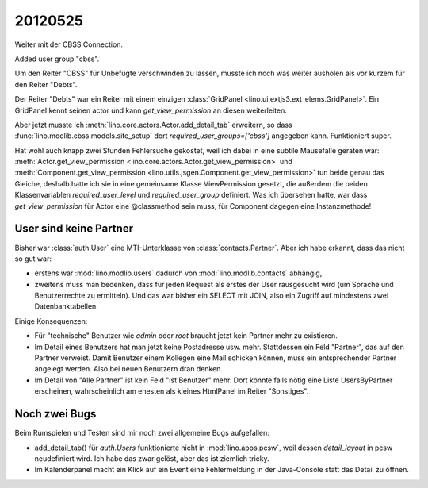 20120525
========

Weiter mit der CBSS Connection.

Added user group "cbss".

Um den Reiter "CBSS" für Unbefugte verschwinden zu lassen, 
musste ich noch was weiter ausholen als vor kurzem für den Reiter "Debts".

Der Reiter "Debts" war ein Reiter mit einem einzigen 
:class:`GridPanel <lino.ui.extjs3.ext_elems.GridPanel>`.
Ein GridPanel kennt seinen actor und kann `get_view_permission` 
an diesen weiterleiten.

Aber jetzt musste ich :meth:`lino.core.actors.Actor.add_detail_tab` 
erweitern, so dass :func:`lino.modlib.cbss.models.site_setup` 
dort `required_user_groups=['cbss']` angegeben kann.
Funktioniert super.

Hat wohl auch knapp zwei Stunden Fehlersuche gekostet, 
weil ich dabei in eine subtile Mausefalle geraten war:
:meth:`Actor.get_view_permission <lino.core.actors.Actor.get_view_permission>` 
und :meth:`Component.get_view_permission <lino.utils.jsgen.Component.get_view_permission>` 
tun beide genau 
das Gleiche, deshalb hatte ich sie in eine 
gemeinsame Klasse ViewPermission gesetzt, 
die außerdem die beiden Klassenvariablen 
`required_user_level` und `required_user_group` definiert.
Was ich übersehen hatte, war dass `get_view_permission` 
für Actor eine @classmethod sein muss, für Component dagegen eine Instanzmethode!


User sind keine Partner
-----------------------

Bisher war :class:`auth.User` eine MTI-Unterklasse von :class:`contacts.Partner`. 
Aber ich habe erkannt, dass das nicht so gut war:

- erstens war :mod:`lino.modlib.users` dadurch von :mod:`lino.modlib.contacts` 
  abhängig,
- zweitens muss man bedenken, dass für jeden Request als erstes der 
  User rausgesucht wird (um Sprache und Benutzerrechte zu ermitteln). 
  Und das war bisher ein SELECT mit JOIN, also ein Zugriff auf mindestens 
  zwei Datenbanktabellen.
  

Einige Konsequenzen:

- Für "technische" Benutzer wie `admin` oder `root` braucht 
  jetzt kein Partner mehr zu existieren.

- Im Detail eines Benutzers hat man jetzt keine Postadresse usw. mehr.
  Stattdessen ein Feld "Partner", das auf den Partner verweist.
  Damit Benutzer einem Kollegen eine Mail schicken können, muss ein 
  entsprechender Partner angelegt werden.
  Also bei neuen Benutzern dran denken.
  
- Im Detail von "Alle Partner" ist kein Feld "ist Benutzer" mehr.
  Dort könnte falls nötig eine Liste UsersByPartner erscheinen, 
  wahrscheinlich am ehesten als kleines HtmlPanel im Reiter "Sonstiges".
  
Noch zwei Bugs
--------------

Beim Rumspielen und Testen sind mir noch zwei allgemeine Bugs aufgefallen:

- add_detail_tab() für `auth.Users` funktionierte nicht in :mod:`lino.apps.pcsw`, weil dessen `detail_layout` in pcsw neudefiniert wird. 
  Ich habe das zwar gelöst, aber das ist ziemlich tricky.
  
- Im Kalenderpanel macht ein Klick auf ein Event eine Fehlermeldung in der Java-Console 
  statt das Detail zu öffnen. 
